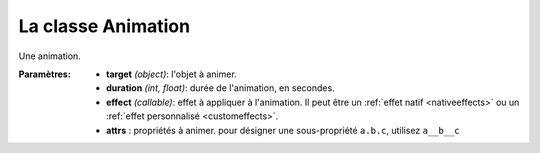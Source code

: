 =====================
 La classe Animation
=====================

.. class:: pygame_animations.Animation(target, duration[, effect], **attrs)

    Une animation.
    
    :Paramètres:
        - **target** *(object)*: l'objet à animer.
        - **duration** *(int, float)*: durée de l'animation, en secondes.
        - **effect** *(callable)*: effet à appliquer à l'animation. Il peut être un :ref:`effet natif <nativeeffects>` ou un :ref:`effet personnalisé <customeffects>`.
        - **attrs** : propriétés à animer. pour désigner une sous-propriété ``a.b.c``, utilisez ``a__b__c``
    
    .. attribute:: target
        
        (Lecture seule) L'objet ciblé par l'animation.
    
    .. attribute:: duration
        
        (Lecture seule) La durée de l'animation, convertie et arrondie en millisecondes.
    
    .. function:: start()
        
        Lance l'animation. Elle ne peut être appelée q'une seule fois.
        
        :Paramètres: Aucuns
        
        :Renvoie: ``None``

    .. _stopmethod:

    .. function:: stop([noerror=False])

        Arrête l'animation et laisse l'objet animé tel quel. Une fois arrêtée, elle ne peut pas être relancée.
        
        :Paramètres:
            - **noerror** *(bool)*: quand la méthode est appelée sur une animation qui n'est pas en cours, ignore si ``True`` ou lève une ``RuntimeError`` si ``False``.
        
        :Renvoie: ``None``

    .. _cancelmethod:

    .. function:: cancel([noerror=False])

        Pareil que :ref:`stop() <stopmethod>`, mais remet l'objet animé dans son état initial.

        :Paramètre:
            - **noerror** *(bool)*: voir :ref:`stop() <stopmethod>`
        
        :Renvoie: ``None``

    .. _fastforwardmethod:

    .. function:: fastforward([noerror=False])

        Pareil que :ref:`stop() <stopmethod>`, mais met l'objet animé dans son état final.

        :Paramètre:
            - **noerror** *(bool)*: voir :ref:`stop() <stopmethod>`
        
        :Renvoie: ``None``
        
    .. function:: is_running()

        Renvoie ``True`` si l'animation est en cours.
        
        :Paramètres: Aucuns
        
        :Renvoie: ``bool``
        
    .. function:: can_run()

        Renvoie ``True`` si l'animation n'a pas encore été lancée.
        
        :Paramètres: Aucuns
        
        :Renvoie: ``bool``